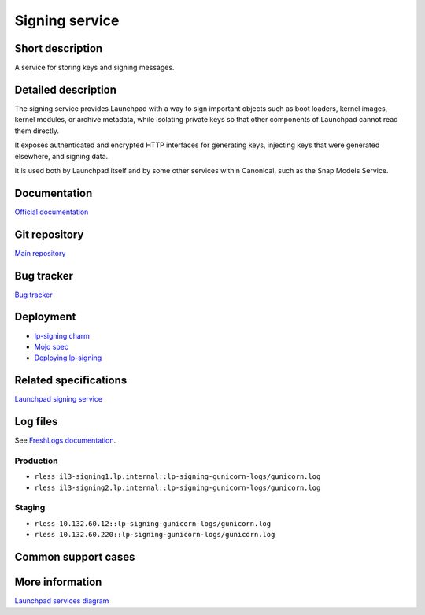Signing service
===============

Short description
-----------------
A service for storing keys and signing messages.

Detailed description
--------------------
The signing service provides Launchpad with a way to sign important objects
such as boot loaders, kernel images, kernel modules, or archive metadata,
while isolating private keys so that other components of Launchpad cannot
read them directly.

It exposes authenticated and encrypted HTTP interfaces for generating keys,
injecting keys that were generated elsewhere, and signing data.

It is used both by Launchpad itself and by some other services within
Canonical, such as the Snap Models Service.

Documentation
-------------
`Official documentation <https://lp-signing.readthedocs.io/>`_

Git repository
--------------
`Main repository <https://git.launchpad.net/lp-signing>`_

Bug tracker
-----------
`Bug tracker <https://bugs.launchpad.net/lp-signing>`_

Deployment
----------
* `lp-signing charm <https://charmhub.io/lp-signing>`_
* `Mojo spec <https://git.launchpad.net/launchpad-mojo-specs/tree/lp-signing/>`_
* `Deploying lp-signing <https://lp-signing.readthedocs.io/en/latest/how-to/deployment.html>`_

Related specifications
----------------------
`Launchpad signing service <https://docs.google.com/document/d/1kCUUVFb1m0-Uo81tHFyYJCxysquMbKgJDMOSF63NWFc>`_

Log files
---------
See `FreshLogs documentation <https://wiki.canonical.com/Launchpad/FreshLogs>`_.

Production
~~~~~~~~~~

* ``rless il3-signing1.lp.internal::lp-signing-gunicorn-logs/gunicorn.log``
* ``rless il3-signing2.lp.internal::lp-signing-gunicorn-logs/gunicorn.log``

Staging
~~~~~~~

* ``rless 10.132.60.12::lp-signing-gunicorn-logs/gunicorn.log``
* ``rless 10.132.60.220::lp-signing-gunicorn-logs/gunicorn.log``

Common support cases
--------------------
..
  XXX: https://warthogs.atlassian.net/browse/LP-1323: add documentation for enrolling a new client

More information
----------------
`Launchpad services diagram <https://viewer.diagrams.net/?tags=%7B%7D&highlight=0000ff&edit=_blank&layers=1&nav=1&page-id=14glVH8XSJX-2FxTRWny#G1j-yk3c4mzYfMC79Y-uo9__u93pLWkiMi>`_
